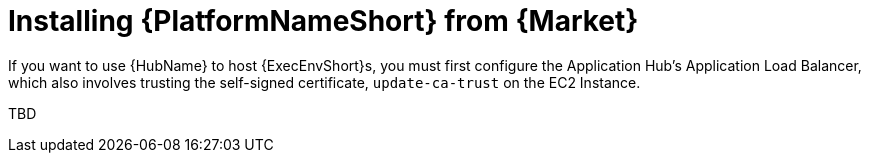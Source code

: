 ifdef::context[:parent-context: {context}]

[id="assembly-aap-aws-additional-configs"]
= Installing {PlatformNameShort} from {Market}

:context: aap-aws-configs

If you want to use {HubName} to host {ExecEnvShort}s, you must first configure the Application Hub's Application Load Balancer, which also involves trusting the self-signed certificate, `update-ca-trust` on the EC2 Instance.

TBD
